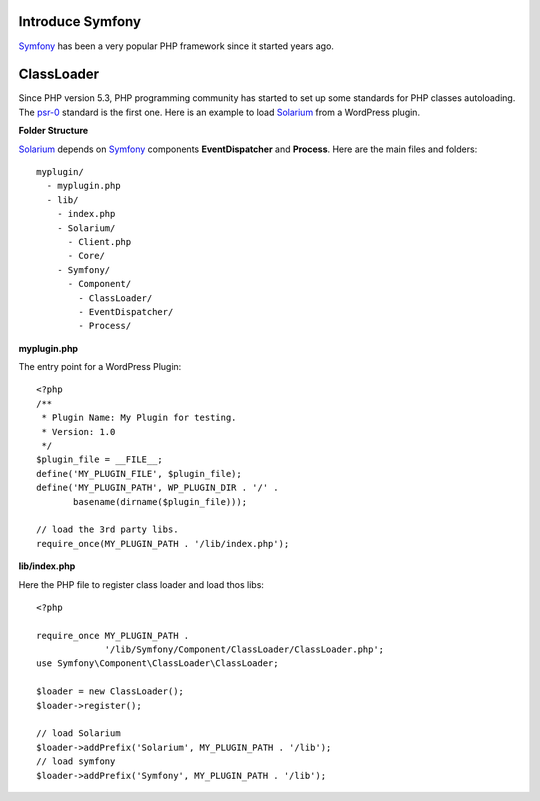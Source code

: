 Introduce Symfony
-----------------

Symfony_ has been a very popular PHP framework since it started
years ago.

ClassLoader
-----------

Since PHP version 5.3, PHP programming community has started to 
set up some standards for PHP classes autoloading. 
The psr-0_ standard is the first one.
Here is an example to load Solarium_ from a WordPress plugin.

**Folder Structure**

Solarium_ depends on Symfony_ components **EventDispatcher** and 
**Process**.
Here are the main files and folders::

  myplugin/
    - myplugin.php
    - lib/
      - index.php
      - Solarium/
        - Client.php
        - Core/
      - Symfony/
        - Component/
          - ClassLoader/
          - EventDispatcher/
          - Process/

**myplugin.php**

The entry point for a WordPress Plugin::

  <?php
  /**
   * Plugin Name: My Plugin for testing.
   * Version: 1.0
   */
  $plugin_file = __FILE__;
  define('MY_PLUGIN_FILE', $plugin_file);
  define('MY_PLUGIN_PATH', WP_PLUGIN_DIR . '/' . 
         basename(dirname($plugin_file)));

  // load the 3rd party libs.
  require_once(MY_PLUGIN_PATH . '/lib/index.php');

**lib/index.php**

Here the PHP file to register class loader and load thos libs::

  <?php
  
  require_once MY_PLUGIN_PATH .
               '/lib/Symfony/Component/ClassLoader/ClassLoader.php';
  use Symfony\Component\ClassLoader\ClassLoader;
  
  $loader = new ClassLoader();
  $loader->register();
  
  // load Solarium
  $loader->addPrefix('Solarium', MY_PLUGIN_PATH . '/lib');
  // load symfony
  $loader->addPrefix('Symfony', MY_PLUGIN_PATH . '/lib');

.. _Solarium: http://github.com/solariumphp/solarium
.. _Symfony: https://github.com/symfony/symfony
.. _psr-0: http://www.php-fig.org/psr/psr-0/
.. _psr-4: http://www.php-fig.org/psr/psr-4/
.. _Implement psr-0 / psr-4 for WordPress: https://core.trac.wordpress.org/ticket/21300
.. _Autoloading in PHP and the PSR-0: http://www.sitepoint.com/autoloading-and-the-psr-0-standard/
